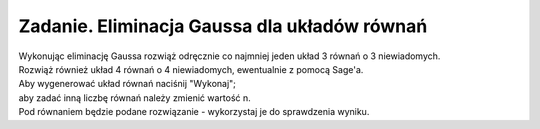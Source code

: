 .. -*- coding: utf-8 -*-

Zadanie. Eliminacja Gaussa dla układów równań
---------------------------------------------

| Wykonując eliminację Gaussa rozwiąż odręcznie
  co najmniej jeden układ 3 równań o 3 niewiadomych.

| Rozwiąż również układ 4 równań o 4 niewiadomych, ewentualnie z pomocą Sage'a.

| Aby wygenerować układ równań naciśnij "Wykonaj";
| aby zadać inną liczbę równań należy zmienić wartość n.

| Pod równaniem będzie podane rozwiązanie - wykorzystaj je do sprawdzenia wyniku.

.. sagecellserver::

   n = 3

   A = random_matrix(ZZ, n, algorithm='echelonizable', rank=n)
   b = random_vector(ZZ, n)

   x = vector([var('x%d'%i) for i in range(1,n+1)])
   t = ["\ " + latex(l) + "& = &" + latex(r) for (l,r) in zip(A*x,b)]
   html("<center>$\\left\{\\begin{array}{rcr} %s \\end{array}\\right.$" % join(t," \\\ "))

   show(A\b)
